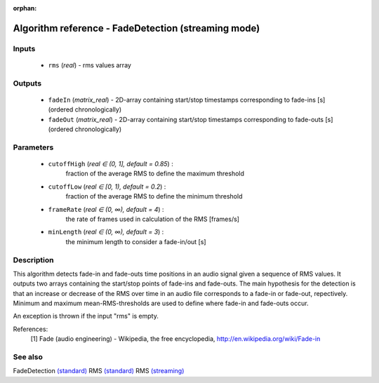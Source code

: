 :orphan:

Algorithm reference - FadeDetection (streaming mode)
====================================================

Inputs
------

 - ``rms`` (*real*) - rms values array

Outputs
-------

 - ``fadeIn`` (*matrix_real*) - 2D-array containing start/stop timestamps corresponding to fade-ins [s] (ordered chronologically)
 - ``fadeOut`` (*matrix_real*) - 2D-array containing start/stop timestamps corresponding to fade-outs [s] (ordered chronologically)

Parameters
----------

 - ``cutoffHigh`` (*real ∈ (0, 1], default = 0.85*) :
     fraction of the average RMS to define the maximum threshold
 - ``cutoffLow`` (*real ∈ [0, 1), default = 0.2*) :
     fraction of the average RMS to define the minimum threshold
 - ``frameRate`` (*real ∈ (0, ∞), default = 4*) :
     the rate of frames used in calculation of the RMS [frames/s]
 - ``minLength`` (*real ∈ (0, ∞), default = 3*) :
     the minimum length to consider a fade-in/out [s]

Description
-----------

This algorithm detects fade-in and fade-outs time positions in an audio signal given a sequence of RMS values. It outputs two arrays containing the start/stop points of fade-ins and fade-outs. The main hypothesis for the detection is that an increase or decrease of the RMS over time in an audio file corresponds to a fade-in or fade-out, repectively. Minimum and maximum mean-RMS-thresholds are used to define where fade-in and fade-outs occur.

An exception is thrown if the input "rms" is empty.


References:
  [1] Fade (audio engineering) - Wikipedia, the free encyclopedia,
  http://en.wikipedia.org/wiki/Fade-in


See also
--------

FadeDetection `(standard) <std_FadeDetection.html>`__
RMS `(standard) <std_RMS.html>`__
RMS `(streaming) <streaming_RMS.html>`__